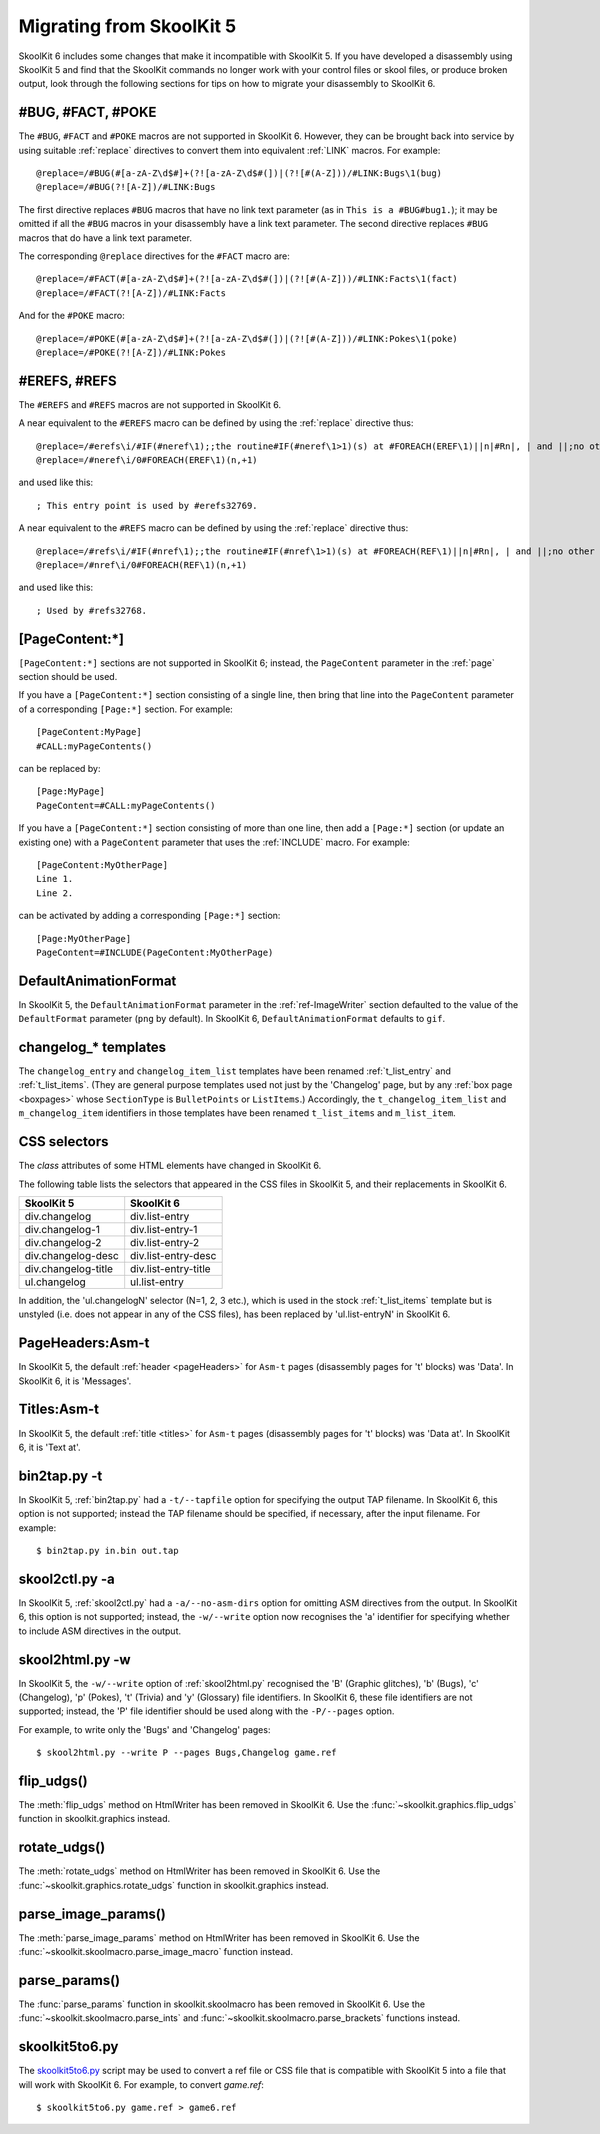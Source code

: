 .. _migrating:

Migrating from SkoolKit 5
=========================
SkoolKit 6 includes some changes that make it incompatible with SkoolKit 5. If
you have developed a disassembly using SkoolKit 5 and find that the SkoolKit
commands no longer work with your control files or skool files, or produce
broken output, look through the following sections for tips on how to migrate
your disassembly to SkoolKit 6.

#BUG, #FACT, #POKE
------------------
The ``#BUG``, ``#FACT`` and ``#POKE`` macros are not supported in SkoolKit 6.
However, they can be brought back into service by using suitable :ref:`replace`
directives to convert them into equivalent :ref:`LINK` macros. For example::

  @replace=/#BUG(#[a-zA-Z\d$#]+(?![a-zA-Z\d$#(])|(?![#(A-Z]))/#LINK:Bugs\1(bug)
  @replace=/#BUG(?![A-Z])/#LINK:Bugs

The first directive replaces ``#BUG`` macros that have no link text parameter
(as in ``This is a #BUG#bug1.``); it may be omitted if all the ``#BUG`` macros
in your disassembly have a link text parameter. The second directive replaces
``#BUG`` macros that do have a link text parameter.

The corresponding ``@replace`` directives for the ``#FACT`` macro are::

  @replace=/#FACT(#[a-zA-Z\d$#]+(?![a-zA-Z\d$#(])|(?![#(A-Z]))/#LINK:Facts\1(fact)
  @replace=/#FACT(?![A-Z])/#LINK:Facts

And for the ``#POKE`` macro::

  @replace=/#POKE(#[a-zA-Z\d$#]+(?![a-zA-Z\d$#(])|(?![#(A-Z]))/#LINK:Pokes\1(poke)
  @replace=/#POKE(?![A-Z])/#LINK:Pokes

#EREFS, #REFS
-------------
The ``#EREFS`` and ``#REFS`` macros are not supported in SkoolKit 6.

A near equivalent to the ``#EREFS`` macro can be defined by using the
:ref:`replace` directive thus::

  @replace=/#erefs\i/#IF(#neref\1);;the routine#IF(#neref\1>1)(s) at #FOREACH(EREF\1)||n|#Rn|, | and ||;no other routines;;
  @replace=/#neref\i/0#FOREACH(EREF\1)(n,+1)

and used like this::

  ; This entry point is used by #erefs32769.

A near equivalent to the ``#REFS`` macro can be defined by using the
:ref:`replace` directive thus::

  @replace=/#refs\i/#IF(#nref\1);;the routine#IF(#nref\1>1)(s) at #FOREACH(REF\1)||n|#Rn|, | and ||;no other routines;;
  @replace=/#nref\i/0#FOREACH(REF\1)(n,+1)

and used like this::

  ; Used by #refs32768.

[PageContent:\*]
----------------
``[PageContent:*]`` sections are not supported in SkoolKit 6; instead, the
``PageContent`` parameter in the :ref:`page` section should be used.

If you have a ``[PageContent:*]`` section consisting of a single line, then
bring that line into the ``PageContent`` parameter of a corresponding
``[Page:*]`` section. For example::

  [PageContent:MyPage]
  #CALL:myPageContents()

can be replaced by::

  [Page:MyPage]
  PageContent=#CALL:myPageContents()

If you have a ``[PageContent:*]`` section consisting of more than one line,
then add a ``[Page:*]`` section (or update an existing one) with a
``PageContent`` parameter that uses the :ref:`INCLUDE` macro. For example::

  [PageContent:MyOtherPage]
  Line 1.
  Line 2.

can be activated by adding a corresponding ``[Page:*]`` section::

  [Page:MyOtherPage]
  PageContent=#INCLUDE(PageContent:MyOtherPage)

DefaultAnimationFormat
----------------------
In SkoolKit 5, the ``DefaultAnimationFormat`` parameter in the
:ref:`ref-ImageWriter` section defaulted to the value of the ``DefaultFormat``
parameter (``png`` by default). In SkoolKit 6, ``DefaultAnimationFormat``
defaults to ``gif``.

changelog_* templates
---------------------
The ``changelog_entry`` and ``changelog_item_list`` templates have been renamed
:ref:`t_list_entry` and :ref:`t_list_items`. (They are general purpose
templates used not just by the 'Changelog' page, but by any
:ref:`box page <boxpages>` whose ``SectionType`` is ``BulletPoints`` or
``ListItems``.) Accordingly, the ``t_changelog_item_list`` and
``m_changelog_item`` identifiers in those templates have been renamed
``t_list_items`` and ``m_list_item``.

CSS selectors
-------------
The `class` attributes of some HTML elements have changed in SkoolKit 6.

The following table lists the selectors that appeared in the CSS files in
SkoolKit 5, and their replacements in SkoolKit 6.

===================  ==========
SkoolKit 5           SkoolKit 6
===================  ==========
div.changelog        div.list-entry
div.changelog-1      div.list-entry-1
div.changelog-2      div.list-entry-2
div.changelog-desc   div.list-entry-desc
div.changelog-title  div.list-entry-title
ul.changelog         ul.list-entry
===================  ==========

In addition, the 'ul.changelogN' selector (N=1, 2, 3 etc.), which is used in
the stock :ref:`t_list_items` template but is unstyled (i.e. does not appear in
any of the CSS files), has been replaced by 'ul.list-entryN' in SkoolKit 6.

PageHeaders:Asm-t
-----------------
In SkoolKit 5, the default :ref:`header <pageHeaders>` for ``Asm-t`` pages
(disassembly pages for 't' blocks) was 'Data'. In SkoolKit 6, it is 'Messages'.

Titles:Asm-t
------------
In SkoolKit 5, the default :ref:`title <titles>` for ``Asm-t`` pages
(disassembly pages for 't' blocks) was 'Data at'. In SkoolKit 6, it is 'Text
at'.

bin2tap.py -t
-------------
In SkoolKit 5, :ref:`bin2tap.py` had a ``-t/--tapfile`` option for specifying
the output TAP filename. In SkoolKit 6, this option is not supported; instead
the TAP filename should be specified, if necessary, after the input filename.
For example::

  $ bin2tap.py in.bin out.tap

skool2ctl.py -a
---------------
In SkoolKit 5, :ref:`skool2ctl.py` had a ``-a/--no-asm-dirs`` option for
omitting ASM directives from the output. In SkoolKit 6, this option is not
supported; instead, the ``-w/--write`` option now recognises the 'a' identifier
for specifying whether to include ASM directives in the output.

skool2html.py -w
----------------
In SkoolKit 5, the ``-w/--write`` option of :ref:`skool2html.py` recognised the
'B' (Graphic glitches), 'b' (Bugs), 'c' (Changelog), 'p' (Pokes), 't' (Trivia)
and 'y' (Glossary) file identifiers. In SkoolKit 6, these file identifiers are
not supported; instead, the 'P' file identifier should be used along with the
``-P/--pages`` option.

For example, to write only the 'Bugs' and 'Changelog' pages::

  $ skool2html.py --write P --pages Bugs,Changelog game.ref

flip_udgs()
-----------
The :meth:`flip_udgs` method on HtmlWriter has been removed in SkoolKit 6. Use
the :func:`~skoolkit.graphics.flip_udgs` function in skoolkit.graphics instead.

rotate_udgs()
-------------
The :meth:`rotate_udgs` method on HtmlWriter has been removed in SkoolKit 6.
Use the :func:`~skoolkit.graphics.rotate_udgs` function in skoolkit.graphics
instead.

parse_image_params()
--------------------
The :meth:`parse_image_params` method on HtmlWriter has been removed in
SkoolKit 6. Use the :func:`~skoolkit.skoolmacro.parse_image_macro` function
instead.

parse_params()
--------------
The :func:`parse_params` function in skoolkit.skoolmacro has been removed in
SkoolKit 6. Use the :func:`~skoolkit.skoolmacro.parse_ints` and
:func:`~skoolkit.skoolmacro.parse_brackets` functions instead.

skoolkit5to6.py
---------------
The `skoolkit5to6.py`_ script may be used to convert a ref file or CSS file
that is compatible with SkoolKit 5 into a file that will work with SkoolKit 6.
For example, to convert `game.ref`::

  $ skoolkit5to6.py game.ref > game6.ref

.. _skoolkit5to6.py: https://github.com/skoolkid/skoolkit/raw/master/utils/skoolkit5to6.py
